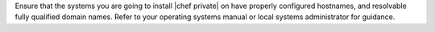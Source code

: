 .. The contents of this file may be included in multiple topics.
.. This file should not be changed in a way that hinders its ability to appear in multiple documentation sets.

Ensure that the systems you are going to install |chef private| on have properly configured hostnames, and resolvable fully qualified domain names. Refer to your operating systems manual or local systems administrator for guidance.